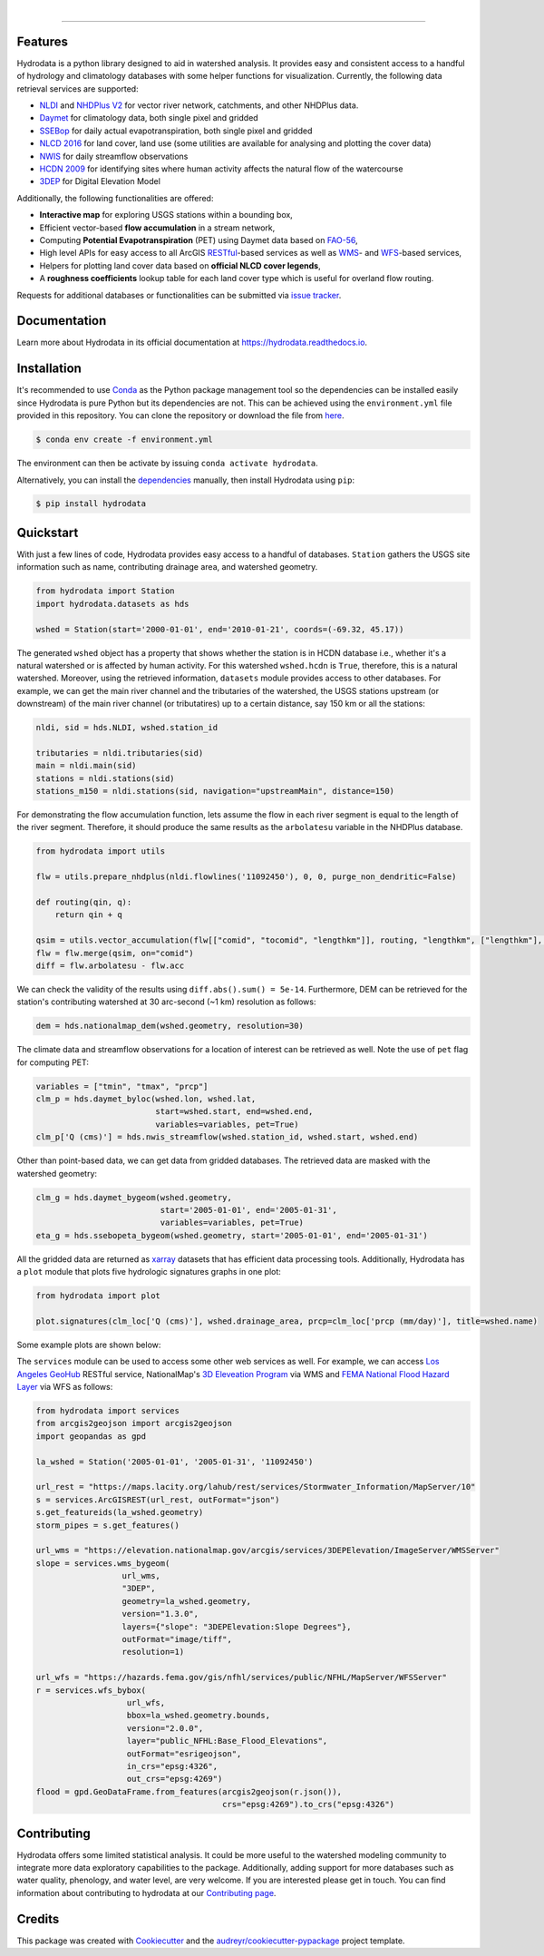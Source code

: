 .. image:: https://raw.githubusercontent.com/cheginit/hydrodata/develop/docs/_static/hydrodata_logo_text.png
    :target: https://raw.githubusercontent.com/cheginit/hydrodata/develop/docs/_static/hydrodata_logo_text.png
    :align: center

|

.. image:: https://img.shields.io/pypi/v/hydrodata.svg
    :target: https://pypi.python.org/pypi/hydrodata

.. image:: https://codecov.io/gh/cheginit/hydrodata/branch/develop/graph/badge.svg
    :target: https://codecov.io/gh/cheginit/hydrodata

.. image:: https://travis-ci.com/cheginit/hydrodata.svg?branch=master
    :target: https://travis-ci.com/cheginit/hydrodata

.. image:: https://readthedocs.org/projects/hydrodata/badge/?version=latest
    :target: https://hydrodata.readthedocs.io/en/latest/?badge=latest

.. image:: https://zenodo.org/badge/237573928.svg
    :target: https://zenodo.org/badge/latestdoi/237573928

.. image:: https://img.shields.io/badge/code%20style-black-000000.svg
    :target: https://github.com/psf/black

-----------------

Features
--------

Hydrodata is a python library designed to aid in watershed analysis. It provides easy and consistent access to a handful of hydrology and climatology databases with some helper functions for visualization. Currently, the following data retrieval services are supported:

* `NLDI <https://labs.waterdata.usgs.gov/about-nldi/>`_ and `NHDPlus V2 <https://www.usgs.gov/core-science-systems/ngp/national-hydrography/national-hydrography-dataset?qt-science_support_page_related_con=0#qt-science_support_page_related_con>`_ for vector river network, catchments, and other NHDPlus data.
* `Daymet <https://daymet.ornl.gov/>`__ for climatology data, both single pixel and gridded
* `SSEBop <https://earlywarning.usgs.gov/ssebop/modis/daily>`_ for daily actual evapotranspiration, both single pixel and gridded
* `NLCD 2016 <https://www.mrlc.gov/>`__ for land cover, land use (some utilities are available for analysing and plotting the cover data)
* `NWIS <https://nwis.waterdata.usgs.gov/nwis>`__ for daily streamflow observations
* `HCDN 2009 <https://www2.usgs.gov/science/cite-view.php?cite=2932>`_ for identifying sites where human activity affects the natural flow of the watercourse
* `3DEP <https://www.usgs.gov/core-science-systems/ngp/3dep>`_ for Digital Elevation Model

Additionally, the following functionalities are offered:

* **Interactive map** for exploring USGS stations within a bounding box,
* Efficient vector-based **flow accumulation** in a stream network,
* Computing **Potential Evapotranspiration** (PET) using Daymet data based on `FAO-56 <http://www.fao.org/3/X0490E/X0490E00.htm>`_,
* High level APIs for easy access to all ArcGIS `RESTful <https://en.wikipedia.org/wiki/Representational_state_transfer>`_-based services as well as `WMS <https://en.wikipedia.org/wiki/Web_Map_Service>`_- and `WFS <https://en.wikipedia.org/wiki/Web_Feature_Service>`_-based services,
* Helpers for plotting land cover data based on **official NLCD cover legends**,
* A **roughness coefficients** lookup table for each land cover type which is useful for overland flow routing.

Requests for additional databases or functionalities can be submitted via `issue tracker <https://github.com/cheginit/hydrodata/issues>`_.

Documentation
-------------

Learn more about Hydrodata in its official documentation at https://hydrodata.readthedocs.io.


Installation
------------

It's recommended to use `Conda <https://conda.io/en/latest/>`_ as the Python package management tool so the dependencies can be installed easily since Hydrodata is pure Python but its dependencies are not. This can be achieved using the ``environment.yml`` file provided in this repository. You can clone the repository or download the file from `here <https://raw.githubusercontent.com/cheginit/hydrodata/master/environment.yml>`_.

.. code-block:: console

    $ conda env create -f environment.yml

The environment can then be activate by issuing ``conda activate hydrodata``.

Alternatively, you can install the `dependencies <https://hydrodata.readthedocs.io/en/latest/installation.html>`_ manually, then install Hydrodata using ``pip``:

.. code-block:: console

    $ pip install hydrodata

Quickstart
----------

With just a few lines of code, Hydrodata provides easy access to a handful of databases. ``Station`` gathers the USGS site information such as name, contributing drainage area, and watershed geometry.

.. code-block:: python

    from hydrodata import Station
    import hydrodata.datasets as hds

    wshed = Station(start='2000-01-01', end='2010-01-21', coords=(-69.32, 45.17))

The generated ``wshed`` object has a property that shows whether the station is in HCDN database i.e., whether it's a natural watershed or is affected by human activity. For this watershed ``wshed.hcdn`` is ``True``, therefore, this is a natural watershed. Moreover, using the retrieved information, ``datasets`` module provides access to other databases. For example, we can get the main river channel and the tributaries of the watershed, the USGS stations upstream (or downstream) of the main river channel (or tributatires) up to a certain distance, say 150 km or all the stations:

.. code-block:: python

    nldi, sid = hds.NLDI, wshed.station_id

    tributaries = nldi.tributaries(sid)
    main = nldi.main(sid)
    stations = nldi.stations(sid)
    stations_m150 = nldi.stations(sid, navigation="upstreamMain", distance=150)

For demonstrating the flow accumulation function, lets assume the flow in each river segment is equal to the length of the river segment. Therefore, it should produce the same results as the ``arbolatesu`` variable in the NHDPlus database.

.. code-block:: python

    from hydrodata import utils

    flw = utils.prepare_nhdplus(nldi.flowlines('11092450'), 0, 0, purge_non_dendritic=False)

    def routing(qin, q):
        return qin + q

    qsim = utils.vector_accumulation(flw[["comid", "tocomid", "lengthkm"]], routing, "lengthkm", ["lengthkm"], threading=False)
    flw = flw.merge(qsim, on="comid")
    diff = flw.arbolatesu - flw.acc

We can check the validity of the results using ``diff.abs().sum() = 5e-14``. Furthermore, DEM can be retrieved for the station's contributing watershed at 30 arc-second (~1 km) resolution as follows:

.. code-block:: python

    dem = hds.nationalmap_dem(wshed.geometry, resolution=30)

The climate data and streamflow observations for a location of interest can be retrieved as well. Note the use of ``pet`` flag for computing PET:

.. code-block:: python

    variables = ["tmin", "tmax", "prcp"]
    clm_p = hds.daymet_byloc(wshed.lon, wshed.lat,
                             start=wshed.start, end=wshed.end,
                             variables=variables, pet=True)
    clm_p['Q (cms)'] = hds.nwis_streamflow(wshed.station_id, wshed.start, wshed.end)

Other than point-based data, we can get data from gridded databases. The retrieved data are masked with the watershed geometry:

.. code-block:: python

    clm_g = hds.daymet_bygeom(wshed.geometry,
                              start='2005-01-01', end='2005-01-31',
                              variables=variables, pet=True)
    eta_g = hds.ssebopeta_bygeom(wshed.geometry, start='2005-01-01', end='2005-01-31')

All the gridded data are returned as `xarray <https://xarray.pydata.org/en/stable/>`_ datasets that has efficient data processing tools. Additionally, Hydrodata has a ``plot`` module that plots five hydrologic signatures graphs in one plot:

.. code-block:: python

    from hydrodata import plot

    plot.signatures(clm_loc['Q (cms)'], wshed.drainage_area, prcp=clm_loc['prcp (mm/day)'], title=wshed.name)

Some example plots are shown below:

.. image:: https://raw.githubusercontent.com/cheginit/hydrodata/develop/docs/_static/example_plots.png
        :target: https://raw.githubusercontent.com/cheginit/hydrodata/develop/docs/_static/example_plots.png

The ``services`` module can be used to access some other web services as well. For example, we can access `Los Angeles GeoHub <http://geohub.lacity.org/>`_ RESTful service, NationalMap's `3D Eleveation Program <https://www.usgs.gov/core-science-systems/ngp/3dep>`_ via WMS and `FEMA National Flood Hazard Layer <https://www.fema.gov/national-flood-hazard-layer-nfhl>`_ via WFS as follows:

.. code-block:: python

    from hydrodata import services
    from arcgis2geojson import arcgis2geojson
    import geopandas as gpd

    la_wshed = Station('2005-01-01', '2005-01-31', '11092450')

    url_rest = "https://maps.lacity.org/lahub/rest/services/Stormwater_Information/MapServer/10"
    s = services.ArcGISREST(url_rest, outFormat="json")
    s.get_featureids(la_wshed.geometry)
    storm_pipes = s.get_features()

    url_wms = "https://elevation.nationalmap.gov/arcgis/services/3DEPElevation/ImageServer/WMSServer"
    slope = services.wms_bygeom(
                      url_wms,
                      "3DEP",
                      geometry=la_wshed.geometry,
                      version="1.3.0",
                      layers={"slope": "3DEPElevation:Slope Degrees"},
                      outFormat="image/tiff",
                      resolution=1)

    url_wfs = "https://hazards.fema.gov/gis/nfhl/services/public/NFHL/MapServer/WFSServer"
    r = services.wfs_bybox(
                       url_wfs,
                       bbox=la_wshed.geometry.bounds,
                       version="2.0.0",
                       layer="public_NFHL:Base_Flood_Elevations",
                       outFormat="esrigeojson",
                       in_crs="epsg:4326",
                       out_crs="epsg:4269")
    flood = gpd.GeoDataFrame.from_features(arcgis2geojson(r.json()),
                                           crs="epsg:4269").to_crs("epsg:4326")


Contributing
------------

Hydrodata offers some limited statistical analysis. It could be more useful to the watershed modeling community to integrate more data exploratory capabilities to the package. Additionally, adding support for more databases such as water quality, phenology, and water level, are very welcome. If you are interested please get in touch. You can find information about contributing to hydrodata at our `Contributing page <https://hydrodata.readthedocs.io/en/latest/contributing.html>`_.

Credits
-------

This package was created with Cookiecutter_ and the `audreyr/cookiecutter-pypackage`_ project template.

.. _Cookiecutter: https://github.com/audreyr/cookiecutter
.. _`audreyr/cookiecutter-pypackage`: https://github.com/audreyr/cookiecutter-pypackage
